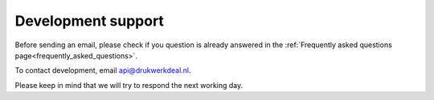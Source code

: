 .. _development_support:

Development support
===================

Before sending an email, please check if you question is already answered in the :ref:`Frequently asked questions page<frequently_asked_questions>`.

To contact development, email api@drukwerkdeal.nl.

Please keep in mind that we will try to respond the next working day. 